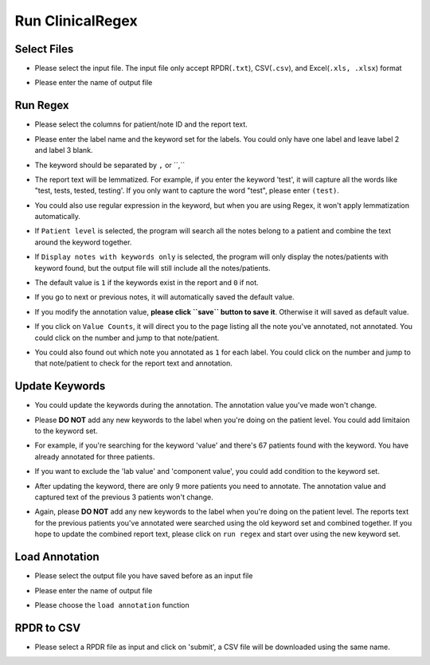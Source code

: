 Run ClinicalRegex
=================

Select Files
^^^^^^^^^^^^
* Please select the input file. The input file only accept RPDR(``.txt``), CSV(``.csv``), and Excel(``.xls, .xlsx``) format
* Please enter the name of output file

  .. image:: img/select_file.png
     :height: 400
     :width: 681

Run Regex
^^^^^^^^^
* Please select the columns for patient/note ID and the report text.
* Please enter the label name and the keyword set for the labels. You could only have one label and leave label 2 and label 3 blank.
* The keyword should be separated by ``,`` or ``,\ ``
* The report text will be lemmatized. For example, if you enter the keyword 'test', it will capture all the words like "test, tests, tested, testing'. If you only want to capture the word "test", please enter ``(test)``.
* You could also use regular expression in the keyword, but when you are using Regex, it won't apply lemmatization automatically.
* If ``Patient level`` is selected, the program will search all the notes belong to a patient and combine the text around the keyword together.
* If ``Display notes with keywords only`` is selected, the program will only display the notes/patients with keyword found, but the output file will still include all the notes/patients.

  .. image:: img/run_regex_keywords.png
     :height: 399 
     :width: 676

* The default value is ``1`` if the keywords exist in the report and ``0`` if not.
* If you go to next or previous notes, it will automatically saved the default value.
* If you modify the annotation value, **please click ``save`` button to save it**. Otherwise it will saved as default value.

  .. image:: img/run_regex_result.png
     :height: 487
     :width: 676

* If you click on ``Value Counts``, it will direct you to the page listing all the note you've annotated, not annotated. You could click on the number and jump to that note/patient.

  .. image:: img/not_annotated.png
     :height: 492
     :width: 676

*  You could also found out which note you annotated as ``1`` for each label. You could click on the number and jump to that note/patient to check for the report text and annotation.

  .. image:: img/label2.png
     :height: 492
     :width: 676 

Update Keywords
^^^^^^^^^^^^^^^
* You could update the keywords during the annotation. The annotation value you've made won't change. 
* Please **DO NOT** add any new keywords to the label when you're doing on the patient level. You could add limitaion to the keyword set. 
* For example, if you're searching for the keyword 'value' and there's 67 patients found with the keyword. You have already annotated for three patients.
 
  .. image:: img/value_before_update.png
     :height: 485
     :width: 676

* If you want to exclude the 'lab value' and 'component value', you could add condition to the keyword set.

  .. image:: img/update.png
     :height: 326
     :width: 676

* After updating the keyword, there are only 9 more patients you need to annotate. The annotation value and captured text of the previous 3 patients won't change.

  .. image:: img/value_after_update.png
     :height: 485
     :width: 676

* Again, please **DO NOT** add any new keywords to the label when you're doing on the patient level. The reports text for the previous patients you've annotated were searched using the old keyword set and combined together. If you hope to update the combined report text, please click on ``run regex`` and start over using the new keyword set.

Load Annotation
^^^^^^^^^^^^^^^
* Please select the output file you have saved before as an input file
* Please enter the name of output file
* Please choose the ``load annotation`` function

  .. image:: img/load_annotation.png
     :height: 337
     :width: 676

RPDR to CSV
^^^^^^^^^^^
* Please select a RPDR file as input and click on 'submit', a CSV file will be downloaded using the same name.